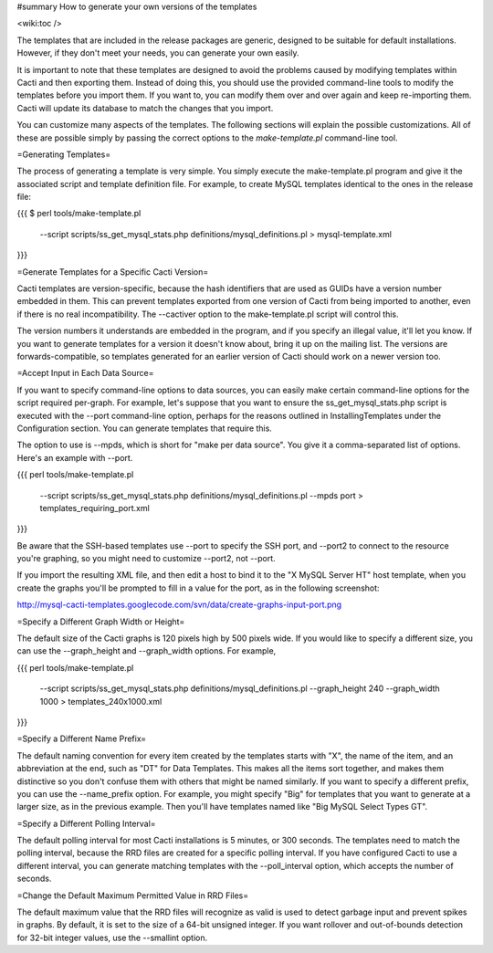 #summary How to generate your own versions of the templates

<wiki:toc />

The templates that are included in the release packages are generic, designed to be suitable for default installations.  However, if they don't meet your needs, you can generate your own easily.

It is important to note that these templates are designed to avoid the problems caused by modifying templates within Cacti and then exporting them.  Instead of doing this, you should use the provided command-line tools to modify the templates before you import them. If you want to, you can modify them over and over again and keep re-importing them.  Cacti will update its database to match the changes that you import.

You can customize many aspects of the templates.  The following sections will explain the possible customizations.  All of these are possible simply by passing the correct options to the `make-template.pl` command-line tool.

=Generating Templates=

The process of generating a template is very simple.  You simply execute the make-template.pl program and give it the associated script and template definition file.  For example, to create MySQL templates identical to the ones in the release file:

{{{
$ perl tools/make-template.pl \
  --script scripts/ss_get_mysql_stats.php \
  definitions/mysql_definitions.pl > mysql-template.xml
}}}

=Generate Templates for a Specific Cacti Version=

Cacti templates are version-specific, because the hash identifiers that are used as GUIDs have a version number embedded in them.  This can prevent templates exported from one version of Cacti from being imported to another, even if there is no real incompatibility.  The --cactiver option to the make-template.pl script will control this.

The version numbers it understands are embedded in the program, and if you specify an illegal value, it'll let you know.  If you want to generate templates for a version it doesn't know about, bring it up on the mailing list.  The versions are forwards-compatible, so templates generated for an earlier version of Cacti should work on a newer version too.

=Accept Input in Each Data Source=

If you want to specify command-line options to data sources, you can easily make certain command-line options for the script required per-graph.  For example, let's suppose that you want to ensure the ss_get_mysql_stats.php script is executed with the --port command-line option, perhaps for the reasons outlined in InstallingTemplates under the Configuration section.  You can generate templates that require this.

The option to use is --mpds, which is short for "make per data source".  You give it a comma-separated list of options.  Here's an example with --port.

{{{
perl tools/make-template.pl \
  --script scripts/ss_get_mysql_stats.php definitions/mysql_definitions.pl \
  --mpds port > templates_requiring_port.xml
}}}

Be aware that the SSH-based templates use --port to specify the SSH port, and --port2 to connect to the resource you're graphing, so you might need to customize --port2, not --port.

If you import the resulting XML file, and then edit a host to bind it to the "X MySQL Server HT" host template, when you create the graphs you'll be prompted to fill in a value for the port, as in the following screenshot:

http://mysql-cacti-templates.googlecode.com/svn/data/create-graphs-input-port.png

=Specify a Different Graph Width or Height=

The default size of the Cacti graphs is 120 pixels high by 500 pixels wide.  If you would like to specify a different size, you can use the --graph_height and --graph_width options.  For example,

{{{
perl tools/make-template.pl \
  --script scripts/ss_get_mysql_stats.php definitions/mysql_definitions.pl \
  --graph_height 240 --graph_width 1000 > templates_240x1000.xml
}}}

=Specify a Different Name Prefix=

The default naming convention for every item created by the templates starts with "X", the name of the item, and an abbreviation at the end, such as "DT" for Data Templates.  This makes all the items sort together, and makes them distinctive so you don't confuse them with others that might be named similarly.  If you want to specify a different prefix, you can use the --name_prefix option.  For example, you might specify "Big" for templates that you want to generate at a larger size, as in the previous example.  Then you'll have templates named like "Big MySQL Select Types GT".

=Specify a Different Polling Interval=

The default polling interval for most Cacti installations is 5 minutes, or 300 seconds.  The templates need to match the polling interval, because the RRD files are created for a specific polling interval.  If you have configured Cacti to use a different interval, you can generate matching templates with the --poll_interval option, which accepts the number of seconds.

=Change the Default Maximum Permitted Value in RRD Files=

The default maximum value that the RRD files will recognize as valid is used to detect garbage input and prevent spikes in graphs.  By default, it is set to the size of a 64-bit unsigned integer.  If you want rollover and out-of-bounds detection for 32-bit integer values, use the --smallint option.
